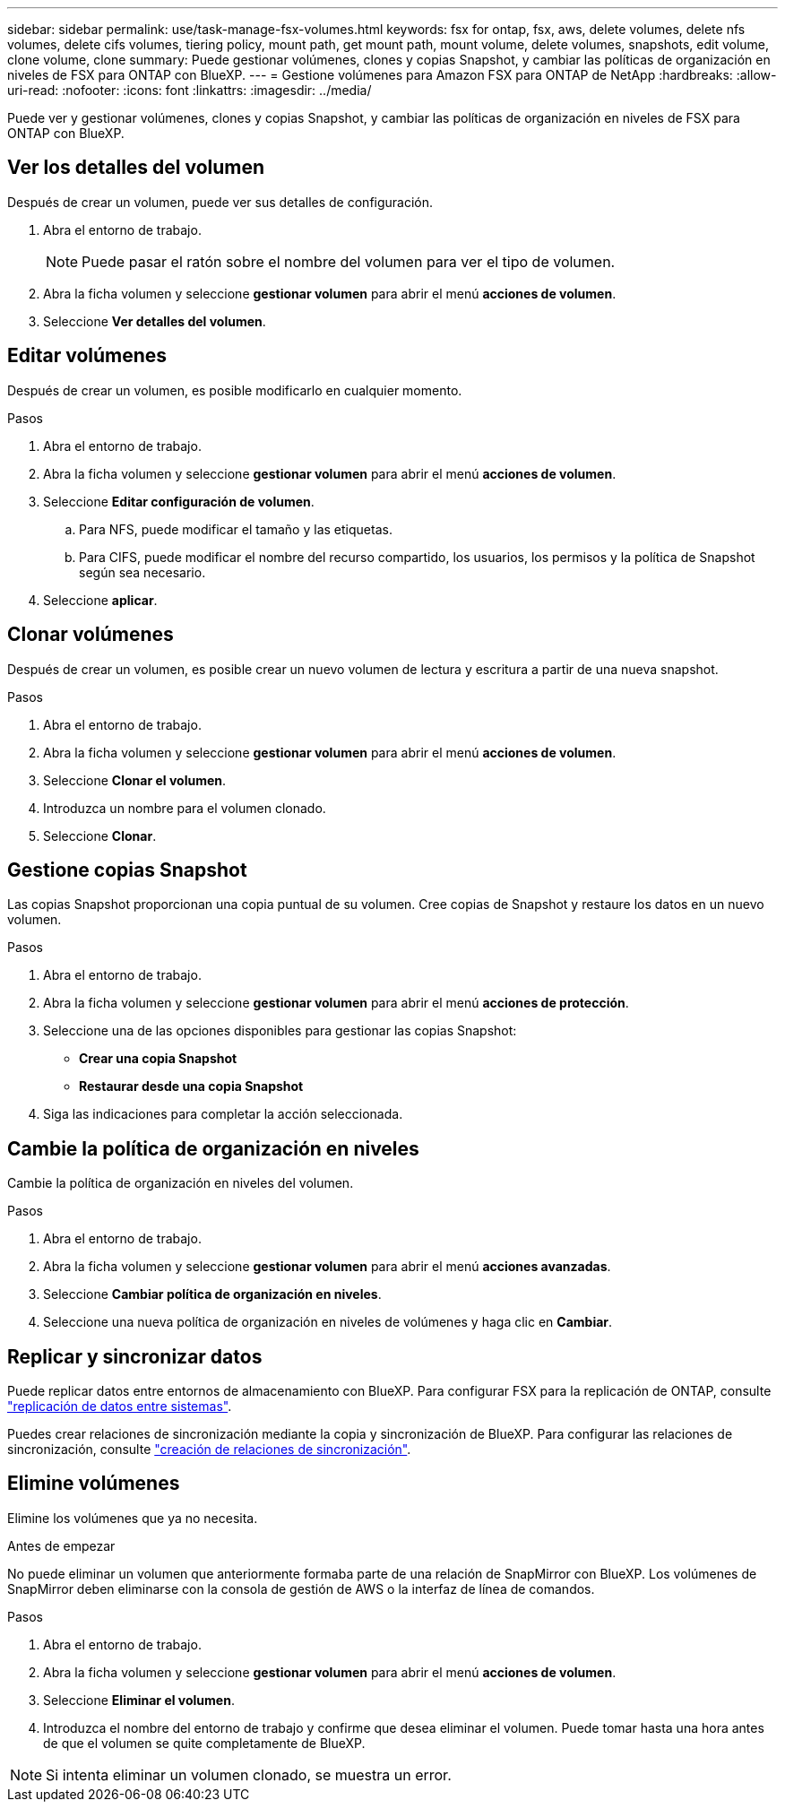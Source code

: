 ---
sidebar: sidebar 
permalink: use/task-manage-fsx-volumes.html 
keywords: fsx for ontap, fsx, aws, delete volumes, delete nfs volumes, delete cifs volumes, tiering policy, mount path, get mount path, mount volume, delete volumes, snapshots, edit volume, clone volume, clone 
summary: Puede gestionar volúmenes, clones y copias Snapshot, y cambiar las políticas de organización en niveles de FSX para ONTAP con BlueXP. 
---
= Gestione volúmenes para Amazon FSX para ONTAP de NetApp
:hardbreaks:
:allow-uri-read: 
:nofooter: 
:icons: font
:linkattrs: 
:imagesdir: ../media/


[role="lead"]
Puede ver y gestionar volúmenes, clones y copias Snapshot, y cambiar las políticas de organización en niveles de FSX para ONTAP con BlueXP.



== Ver los detalles del volumen

Después de crear un volumen, puede ver sus detalles de configuración.

. Abra el entorno de trabajo.
+

NOTE: Puede pasar el ratón sobre el nombre del volumen para ver el tipo de volumen.

. Abra la ficha volumen y seleccione *gestionar volumen* para abrir el menú *acciones de volumen*.
. Seleccione *Ver detalles del volumen*.




== Editar volúmenes

Después de crear un volumen, es posible modificarlo en cualquier momento.

.Pasos
. Abra el entorno de trabajo.
. Abra la ficha volumen y seleccione *gestionar volumen* para abrir el menú *acciones de volumen*.
. Seleccione *Editar configuración de volumen*.
+
.. Para NFS, puede modificar el tamaño y las etiquetas.
.. Para CIFS, puede modificar el nombre del recurso compartido, los usuarios, los permisos y la política de Snapshot según sea necesario.


. Seleccione *aplicar*.




== Clonar volúmenes

Después de crear un volumen, es posible crear un nuevo volumen de lectura y escritura a partir de una nueva snapshot.

.Pasos
. Abra el entorno de trabajo.
. Abra la ficha volumen y seleccione *gestionar volumen* para abrir el menú *acciones de volumen*.
. Seleccione *Clonar el volumen*.
. Introduzca un nombre para el volumen clonado.
. Seleccione *Clonar*.




== Gestione copias Snapshot

Las copias Snapshot proporcionan una copia puntual de su volumen. Cree copias de Snapshot y restaure los datos en un nuevo volumen.

.Pasos
. Abra el entorno de trabajo.
. Abra la ficha volumen y seleccione *gestionar volumen* para abrir el menú *acciones de protección*.
. Seleccione una de las opciones disponibles para gestionar las copias Snapshot:
+
** *Crear una copia Snapshot*
** *Restaurar desde una copia Snapshot*


. Siga las indicaciones para completar la acción seleccionada.




== Cambie la política de organización en niveles

Cambie la política de organización en niveles del volumen.

.Pasos
. Abra el entorno de trabajo.
. Abra la ficha volumen y seleccione *gestionar volumen* para abrir el menú *acciones avanzadas*.
. Seleccione *Cambiar política de organización en niveles*.
. Seleccione una nueva política de organización en niveles de volúmenes y haga clic en *Cambiar*.




== Replicar y sincronizar datos

Puede replicar datos entre entornos de almacenamiento con BlueXP. Para configurar FSX para la replicación de ONTAP, consulte https://docs.netapp.com/us-en/cloud-manager-replication/task-replicating-data.html["replicación de datos entre sistemas"^].

Puedes crear relaciones de sincronización mediante la copia y sincronización de BlueXP. Para configurar las relaciones de sincronización, consulte https://docs.netapp.com/us-en/cloud-manager-sync/task-creating-relationships.html["creación de relaciones de sincronización"^].



== Elimine volúmenes

Elimine los volúmenes que ya no necesita.

.Antes de empezar
No puede eliminar un volumen que anteriormente formaba parte de una relación de SnapMirror con BlueXP. Los volúmenes de SnapMirror deben eliminarse con la consola de gestión de AWS o la interfaz de línea de comandos.

.Pasos
. Abra el entorno de trabajo.
. Abra la ficha volumen y seleccione *gestionar volumen* para abrir el menú *acciones de volumen*.
. Seleccione *Eliminar el volumen*.
. Introduzca el nombre del entorno de trabajo y confirme que desea eliminar el volumen. Puede tomar hasta una hora antes de que el volumen se quite completamente de BlueXP.



NOTE: Si intenta eliminar un volumen clonado, se muestra un error.
